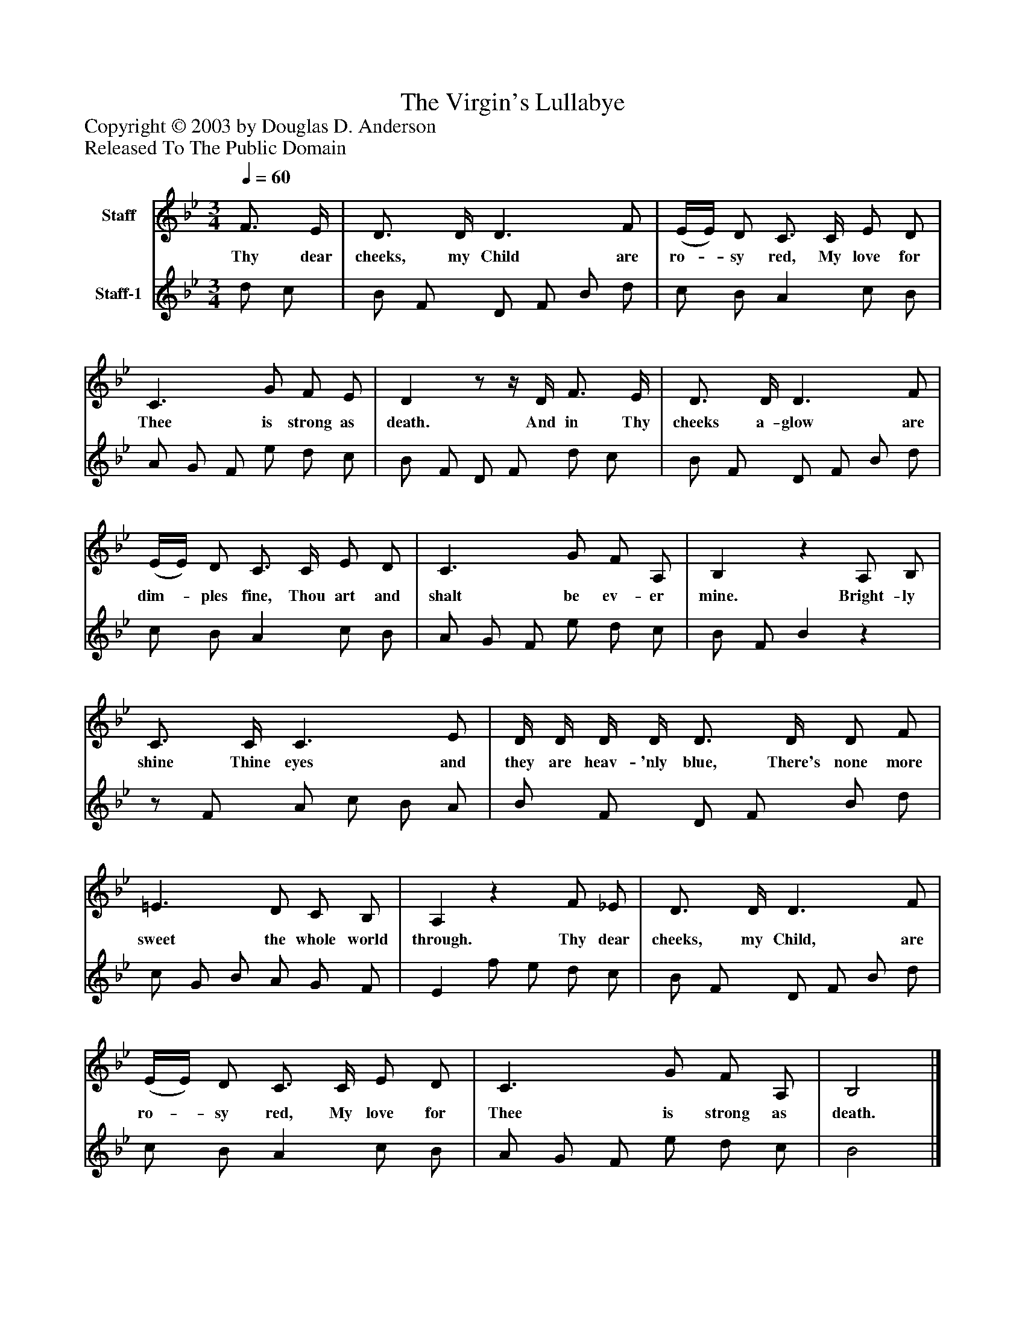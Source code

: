 %%abc-creator mxml2abc 1.4
%%abc-version 2.0
%%continueall true
%%titletrim true
%%titleformat A-1 T C1, Z-1, S-1
X: 0
T: The Virgin's Lullabye
Z: Copyright © 2003 by Douglas D. Anderson
Z: Released To The Public Domain
L: 1/4
M: 3/4
Q: 1/4=60
V: P1 name="Staff"
%%MIDI program 1 19
V: P2 name="Staff-1"
%%MIDI program 2 -1
K: Bb
[V: P1]  F3/4 E/4 | D3/4 D/4 D3/ F/ | (E/4E/4) D/ C3/4 C/4 E/ D/ | C3/ G/ F/ E/ | Dz/z/4 D/4 F3/4 E/4 | D3/4 D/4 D3/ F/ | (E/4E/4) D/ C3/4 C/4 E/ D/ | C3/ G/ F/ A,/ | B,z A,/ B,/ | C3/4 C/4 C3/ E/ | D/4 D/4 D/4 D/4 D3/4 D/4 D/ F/ | =E3/ D/ C/ B,/ | A,z F/ _E/ | D3/4 D/4 D3/ F/ | (E/4E/4) D/ C3/4 C/4 E/ D/ | C3/ G/ F/ A,/ | B,2|]
w: Thy dear cheeks, my Child are ro-_ sy red, My love for Thee is strong as death. And in Thy cheeks a- glow are dim-_ ples fine, Thou art and shalt be ev- er mine. Bright- ly shine Thine eyes and they are heav- 'nly blue, There's none more sweet the whole world through. Thy dear cheeks, my Child, are ro-_ sy red, My love for Thee is strong as death.
[V: P2]  d/ c/ | B/ F/ D/ F/ B/ d/ | c/ B/ A c/ B/ | A/ G/ F/ e/ d/ c/ | B/ F/ D/ F/ d/ c/ | B/ F/ D/ F/ B/ d/ | c/ B/ A c/ B/ | A/ G/ F/ e/ d/ c/ | B/ F/ Bz |z/ F/ A/ c/ B/ A/ | B/ F/ D/ F/ B/ d/ | c/ G/ B/ A/ G/ F/ | E f/ e/ d/ c/ | B/ F/ D/ F/ B/ d/ | c/ B/ A c/ B/ | A/ G/ F/ e/ d/ c/ | B2|]

